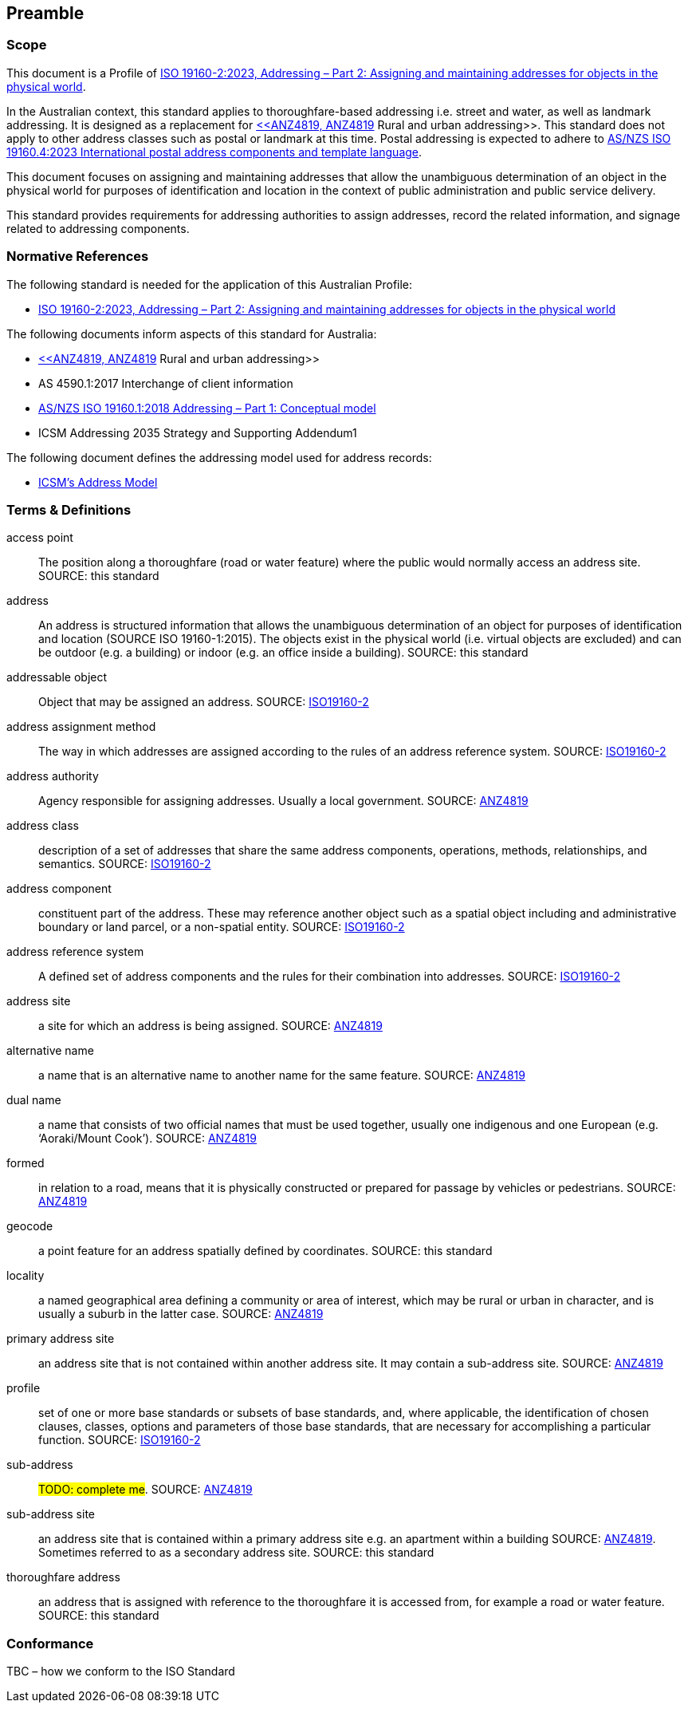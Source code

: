 == Preamble

=== Scope

This document is a Profile of <<ISO19160-2, ISO 19160-2:2023, Addressing – Part 2: Assigning and maintaining addresses for objects in the physical world>>.

In the Australian context, this standard applies to thoroughfare-based addressing i.e. street and water, as well as landmark addressing. It is designed as a replacement for <<ANZ4819, <<ANZ4819, ANZ4819>> Rural and urban addressing>>. This standard does not apply to other address classes such as postal or landmark at this time. Postal addressing is expected to adhere to <<ASNZSISO19160-4, AS/NZS ISO 19160.4:2023 International postal address components and template language>>.

This document focuses on assigning and maintaining addresses that allow the unambiguous determination of an object in the physical world for purposes of identification and location in the context of public administration and public service delivery.

This standard provides requirements for addressing authorities to assign addresses, record the related information, and signage related to addressing components.

=== Normative References

The following standard is needed for the application of this Australian Profile:

* <<ISO19160-2, ISO 19160-2:2023, Addressing – Part 2: Assigning and maintaining addresses for objects in the physical world>>

The following documents inform aspects of this standard for Australia:

* <<ANZ4819, <<ANZ4819, ANZ4819>> Rural and urban addressing>>
* AS 4590.1:2017 Interchange of client information
* <<ISO19160-1, AS/NZS ISO 19160.1:2018 Addressing – Part 1: Conceptual model>>
* ICSM Addressing 2035 Strategy and Supporting Addendum1

The following document defines the addressing model used for address records:

* <<ADDR2024, ICSM's Address Model>>

=== Terms & Definitions

[[access-point]] access point:: The position along a thoroughfare (road or water feature) where the public would normally access an address site. SOURCE: this standard

[[address]] address:: An address is structured information that allows the unambiguous determination of an object for purposes of identification and location (SOURCE ISO 19160-1:2015). The objects exist in the physical world (i.e. virtual objects are excluded) and can be outdoor (e.g. a building) or indoor (e.g. an office inside a building). SOURCE: this standard

[[addressable-object]] addressable object:: Object that may be assigned an address. SOURCE: <<ISO19160-2, ISO19160-2>>

[[address-assignment-method]] address assignment method:: The way in which addresses are assigned according to the rules of an address reference system. SOURCE: <<ISO19160-2, ISO19160-2>>

[[address-authority]] address authority:: Agency responsible for assigning addresses. Usually a local government. SOURCE: <<ANZ4819, ANZ4819>>

[[address-class]] address class:: description of a set of addresses that share the same address components, operations, methods, relationships, and semantics. SOURCE: <<ISO19160-2, ISO19160-2>>

[[address-component]] address component:: constituent part of the address. These may reference another object such as a spatial object including and administrative boundary or land parcel, or a non-spatial entity. SOURCE: <<ISO19160-2, ISO19160-2>>

[[address-reference-system]] address reference system:: A defined set of address components and the rules for their combination into addresses. SOURCE: <<ISO19160-2, ISO19160-2>>

[[address-site]] address site:: a site for which an address is being assigned. SOURCE: <<ANZ4819, ANZ4819>>

[[alternative-name]] alternative name:: a name that is an alternative name to another name for the same feature. SOURCE: <<ANZ4819, ANZ4819>>

[[dual-name]] dual name:: a name that consists of two official names that must be used together, usually one indigenous and one European (e.g. ‘Aoraki/Mount Cook’). SOURCE: <<ANZ4819, ANZ4819>>

[[formed]] formed:: in relation to a road, means that it is physically constructed or prepared for passage by vehicles or pedestrians. SOURCE: <<ANZ4819, ANZ4819>>

[[geocode]] geocode:: a point feature for an address spatially defined by coordinates. SOURCE: this standard

[[locality]] locality:: a named geographical area defining a community or area of interest, which may be rural or urban in character, and is usually a suburb in the latter case. SOURCE: <<ANZ4819, ANZ4819>>

[[primary-address-site]] primary address site:: an address site that is not contained within another address site. It may contain a sub-address site. SOURCE: <<ANZ4819, ANZ4819>>

[[profile]] profile:: set of one or more base standards or subsets of base standards, and, where applicable, the identification of chosen clauses, classes, options and parameters of those base standards, that are necessary for accomplishing a particular function. SOURCE: <<ISO19160-2, ISO19160-2>>

[[sub-address]] sub-address:: #TODO: complete me#. SOURCE: <<ANZ4819, ANZ4819>>

[[sub-address-site]] sub-address site:: an address site that is contained within a primary address site e.g. an apartment within a building SOURCE: <<ANZ4819, ANZ4819>>. Sometimes referred to as a secondary address site. SOURCE: this standard

[[thoroughfare-address]] thoroughfare address:: an address that is assigned with reference to the thoroughfare it is accessed from, for example a road or water feature. SOURCE: this standard

=== Conformance

TBC – how we conform to the ISO Standard

////
=== Notation

==== Identifiers

URIs for identifiable provisions in this document are specified as partial URIs relative to https://standards.isotc211.org/19160/-2/1, as specified in ISO 19105.
////